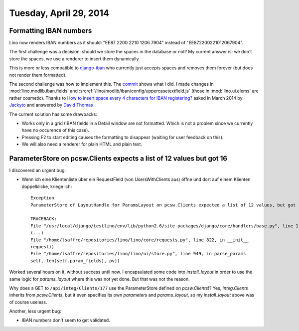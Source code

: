 =======================
Tuesday, April 29, 2014
=======================

Formatting IBAN numbers
-----------------------

Lino now renders IBAN numbers as it should:
"EE87 2200 2210 1206 7904" instead of "EE872200221012067904".

The first challenge was a decision: should we store the spaces in the
database or not?  My current answer is: we don't store the spaces, we
use a renderer to insert them dynamically.

This is more or less compatible to `django-iban
<https://github.com/benkonrath/django-iban>`_ who currently just
accepts spaces and removes them forever (but does not render them
formatted).

The second challenge was how to implement this.  The `commit
<https://github.com/lsaffre/lino/commit/3748768ed9d8b3e0f4e616d4378562cb7d787078>`_
shows what I did.  I made changes in :mod:`lino.modlib.iban.fields`
and :srcref:`/lino/modlib/iban/config/uppercasetextfield.js` (those in
:mod:`lino.ui.elems` are rather cosmetic).  Thanks to `How to insert
space every 4 characters for IBAN registering?
<http://stackoverflow.com/questions/17260238/how-to-insert-space-every-4-characters-for-iban-registering>`_
asked in March 2014 by `Jackyto
<http://stackoverflow.com/users/2354926/jackyto>`_ and answered by
`David Thomas <http://stackoverflow.com/users/82548/david-thomas>`_

The current solution has some drawbacks:

- Works only in a grid (IBAN fields in a Detail window are not
  formatted. Which is not a problem since we currently have no
  occurence of this case).
- Pressing F2 to start editing causes the formatting to disappear
  (waiting for user feedback on this).
- We will also need a renderer for plain HTML and plain text.


ParameterStore on pcsw.Clients expects a list of 12 values but got 16
---------------------------------------------------------------------

I discovered an urgent bug:

- Wenn ich eine Klientenliste über ein RequestField (von
  UsersWithClients aus) öffne und dort auf einem Klienten
  doppelklicke, kriege ich::

    Exception
    ParameterStore of LayoutHandle for ParamsLayout on pcsw.Clients expected a list of 12 values, but got [u'30', u'200096', u'', u'29.04.2014', u'29.04.2014', u'', u'', u'', u'', u'', u'false', u'', u'', u'1', u'false', u'false']

    TRACEBACK:
    File "/usr/local/django/testlino/env/lib/python2.6/site-packages/django/core/handlers/base.py", line 114, in get_response
    (...)
    File "/home/lsaffre/repositories/lino/lino/core/requests.py", line 822, in __init__
    request))
    File "/home/lsaffre/repositories/lino/lino/ui/store.py", line 949, in parse_params
    self, len(self.param_fields), pv))


Worked several hours on it, without success until now.  I encapsulated
some code into `install_layout` in order to use the same logic for
`params_layout` where this was not yet done. But that was not the reason.

Why does a GET to ``/api/integ/Clients/177`` use the ParameterStore
defined on `pcsw.Clients`!?  Yes, `integ.Clients` inherits from
`pcsw.Clients`, but it even specifies its own `parameters` and
`params_layout`, so my `install_layout` above was of course useless.



Another, less urgent bug:


- IBAN numbers don't seem to get validated.

